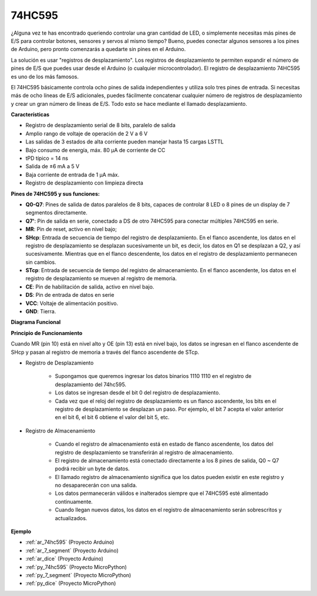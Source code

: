 .. _cpn_74hc595:

74HC595
===========

.. image:: img/74HC595.png

¿Alguna vez te has encontrado queriendo controlar una gran cantidad de LED, o simplemente necesitas más pines de E/S para controlar botones, sensores y servos al mismo tiempo? Bueno, puedes conectar algunos sensores a los pines de Arduino, pero pronto comenzarás a quedarte sin pines en el Arduino.

La solución es usar "registros de desplazamiento". Los registros de desplazamiento te permiten expandir el número de pines de E/S que puedes usar desde el Arduino (o cualquier microcontrolador). El registro de desplazamiento 74HC595 es uno de los más famosos.

El 74HC595 básicamente controla ocho pines de salida independientes y utiliza solo tres pines de entrada. Si necesitas más de ocho líneas de E/S adicionales, puedes fácilmente concatenar cualquier número de registros de desplazamiento y crear un gran número de líneas de E/S. Todo esto se hace mediante el llamado desplazamiento.

**Características**

* Registro de desplazamiento serial de 8 bits, paralelo de salida
* Amplio rango de voltaje de operación de 2 V a 6 V
* Las salidas de 3 estados de alta corriente pueden manejar hasta 15 cargas LSTTL
* Bajo consumo de energía, máx. 80 µA de corriente de CC
* tPD típico = 14 ns
* Salida de ±6 mA a 5 V
* Baja corriente de entrada de 1 µA máx.
* Registro de desplazamiento con limpieza directa

**Pines de 74HC595 y sus funciones:**

.. image:: img/74hc595_pin.png
    :width: 600

* **Q0-Q7**: Pines de salida de datos paralelos de 8 bits, capaces de controlar 8 LED o 8 pines de un display de 7 segmentos directamente.
* **Q7'**: Pin de salida en serie, conectado a DS de otro 74HC595 para conectar múltiples 74HC595 en serie.
* **MR**: Pin de reset, activo en nivel bajo;
* **SHcp**: Entrada de secuencia de tiempo del registro de desplazamiento. En el flanco ascendente, los datos en el registro de desplazamiento se desplazan sucesivamente un bit, es decir, los datos en Q1 se desplazan a Q2, y así sucesivamente. Mientras que en el flanco descendente, los datos en el registro de desplazamiento permanecen sin cambios.
* **STcp**: Entrada de secuencia de tiempo del registro de almacenamiento. En el flanco ascendente, los datos en el registro de desplazamiento se mueven al registro de memoria.
* **CE**: Pin de habilitación de salida, activo en nivel bajo.
* **DS**: Pin de entrada de datos en serie
* **VCC**: Voltaje de alimentación positivo.
* **GND**: Tierra.

**Diagrama Funcional**

.. image:: img/74hc595_functional_diagram.png


**Principio de Funcionamiento**

Cuando MR (pin 10) está en nivel alto y OE (pin 13) está en nivel bajo, 
los datos se ingresan en el flanco ascendente de SHcp y pasan al registro de memoria a través del flanco ascendente de STcp.


* Registro de Desplazamiento

    * Supongamos que queremos ingresar los datos binarios 1110 1110 en el registro de desplazamiento del 74hc595.
    * Los datos se ingresan desde el bit 0 del registro de desplazamiento.
    * Cada vez que el reloj del registro de desplazamiento es un flanco ascendente, los bits en el registro de desplazamiento se desplazan un paso. Por ejemplo, el bit 7 acepta el valor anterior en el bit 6, el bit 6 obtiene el valor del bit 5, etc.


.. image:: img/74hc595_shift.png

* Registro de Almacenamiento

    * Cuando el registro de almacenamiento está en estado de flanco ascendente, los datos del registro de desplazamiento se transferirán al registro de almacenamiento.
    * El registro de almacenamiento está conectado directamente a los 8 pines de salida, Q0 ~ Q7 podrá recibir un byte de datos.
    * El llamado registro de almacenamiento significa que los datos pueden existir en este registro y no desaparecerán con una salida.
    * Los datos permanecerán válidos e inalterados siempre que el 74HC595 esté alimentado continuamente.
    * Cuando llegan nuevos datos, los datos en el registro de almacenamiento serán sobrescritos y actualizados.

.. image:: img/74hc595_storage.png

**Ejemplo**

* :ref:`ar_74hc595` (Proyecto Arduino)
* :ref:`ar_7_segment` (Proyecto Arduino)
* :ref:`ar_dice` (Proyecto Arduino)
* :ref:`py_74hc595` (Proyecto MicroPython)
* :ref:`py_7_segment` (Proyecto MicroPython)
* :ref:`py_dice` (Proyecto MicroPython)

